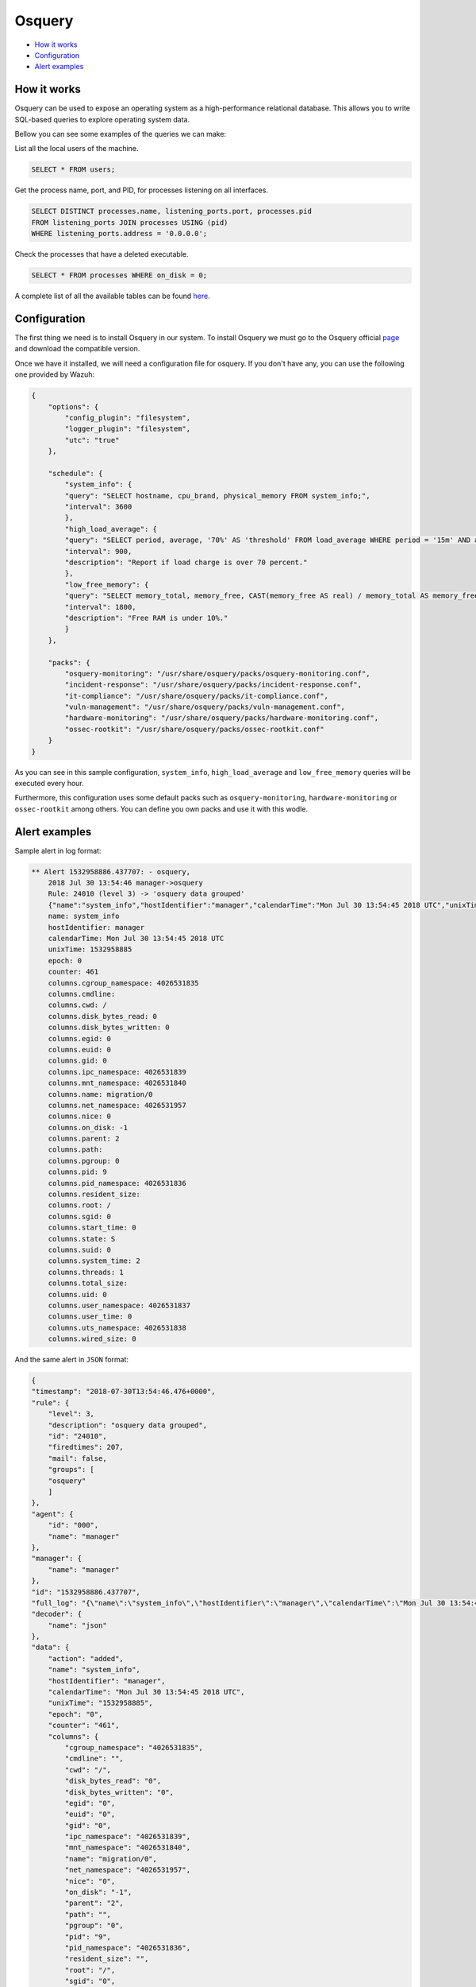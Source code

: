 .. Copyright (C) 2018 Wazuh, Inc.

.. _osquery:

Osquery
============

.. versionadded:: 3.5.0 

- `How it works`_
- `Configuration`_
- `Alert examples`_

How it works
------------
Osquery can be used to expose an operating system as a high-performance relational database. This allows you to write SQL-based queries to explore operating system data.

Bellow you can see some examples of the queries we can make:

List all the local users of the machine.

.. code-block:: sql

    SELECT * FROM users; 

Get the process name, port, and PID, for processes listening on all interfaces.

.. code-block:: sql

    SELECT DISTINCT processes.name, listening_ports.port, processes.pid
    FROM listening_ports JOIN processes USING (pid)
    WHERE listening_ports.address = '0.0.0.0';

Check the processes that have a deleted executable.

.. code-block:: sql

    SELECT * FROM processes WHERE on_disk = 0;

A complete list of all the available tables can be found `here <https://osquery.io/schema/3.2.6/>`_.

Configuration
-------------
The first thing we need is to install Osquery in our system. To install Osquery we must go to the Osquery official `page <https://osquery.io/downloads/official/3.2.6/>`_ and download the compatible version.

Once we have it installed, we will need a configuration file for osquery. If you don't have any, you can use the following one provided by Wazuh:

.. code-block:: console

    {
        "options": {
            "config_plugin": "filesystem",
            "logger_plugin": "filesystem",
            "utc": "true"
        },

        "schedule": {
            "system_info": {
            "query": "SELECT hostname, cpu_brand, physical_memory FROM system_info;",
            "interval": 3600
            },
            "high_load_average": {
            "query": "SELECT period, average, '70%' AS 'threshold' FROM load_average WHERE period = '15m' AND average > '0.7';",
            "interval": 900,
            "description": "Report if load charge is over 70 percent."
            },
            "low_free_memory": {
            "query": "SELECT memory_total, memory_free, CAST(memory_free AS real) / memory_total AS memory_free_perc, '10%' AS threshold FROM memory_info WHERE memory_free_perc < 0.1;",
            "interval": 1800,
            "description": "Free RAM is under 10%."
            }
        },

        "packs": {
            "osquery-monitoring": "/usr/share/osquery/packs/osquery-monitoring.conf",
            "incident-response": "/usr/share/osquery/packs/incident-response.conf",
            "it-compliance": "/usr/share/osquery/packs/it-compliance.conf",
            "vuln-management": "/usr/share/osquery/packs/vuln-management.conf",
            "hardware-monitoring": "/usr/share/osquery/packs/hardware-monitoring.conf",
            "ossec-rootkit": "/usr/share/osquery/packs/ossec-rootkit.conf"
        }
    }

As you can see in this sample configuration, ``system_info``, ``high_load_average`` and ``low_free_memory`` queries will be executed every hour. 

Furthermore, this configuration uses some default packs such as ``osquery-monitoring``, ``hardware-monitoring`` or ``ossec-rootkit`` among others. You can define you own packs and use it with this wodle.

Alert examples
--------------
Sample alert in log format: 

.. code-block:: console

    ** Alert 1532958886.437707: - osquery,
        2018 Jul 30 13:54:46 manager->osquery
        Rule: 24010 (level 3) -> 'osquery data grouped'
        {"name":"system_info","hostIdentifier":"manager","calendarTime":"Mon Jul 30 13:54:45 2018 UTC","unixTime":1532958885,"epoch":0,"counter":461,"columns":{"cgroup_namespace":"4026531835","cmdline":"","cwd":"/","disk_bytes_read":"0","disk_bytes_written":"0","egid":"0","euid":"0","gid":"0","ipc_namespace":"4026531839","mnt_namespace":"4026531840","name":"migration/0","net_namespace":"4026531957","nice":"0","on_disk":"-1","parent":"2","path":"","pgroup":"0","pid":"9","pid_namespace":"4026531836","resident_size":"","root":"/","sgid":"0","start_time":"0","state":"S","suid":"0","system_time":"2","threads":"1","total_size":"","uid":"0","user_namespace":"4026531837","user_time":"0","uts_namespace":"4026531838","wired_size":"0"},"action":"added"}
        name: system_info
        hostIdentifier: manager
        calendarTime: Mon Jul 30 13:54:45 2018 UTC
        unixTime: 1532958885
        epoch: 0
        counter: 461
        columns.cgroup_namespace: 4026531835
        columns.cmdline: 
        columns.cwd: /
        columns.disk_bytes_read: 0
        columns.disk_bytes_written: 0
        columns.egid: 0
        columns.euid: 0
        columns.gid: 0
        columns.ipc_namespace: 4026531839
        columns.mnt_namespace: 4026531840
        columns.name: migration/0
        columns.net_namespace: 4026531957
        columns.nice: 0
        columns.on_disk: -1
        columns.parent: 2
        columns.path: 
        columns.pgroup: 0
        columns.pid: 9
        columns.pid_namespace: 4026531836
        columns.resident_size: 
        columns.root: /
        columns.sgid: 0
        columns.start_time: 0
        columns.state: S
        columns.suid: 0
        columns.system_time: 2
        columns.threads: 1
        columns.total_size: 
        columns.uid: 0
        columns.user_namespace: 4026531837
        columns.user_time: 0
        columns.uts_namespace: 4026531838
        columns.wired_size: 0

And the same alert in ``JSON`` format:

.. code-block:: json

    {
    "timestamp": "2018-07-30T13:54:46.476+0000",
    "rule": {
        "level": 3,
        "description": "osquery data grouped",
        "id": "24010",
        "firedtimes": 207,
        "mail": false,
        "groups": [
        "osquery"
        ]
    },
    "agent": {
        "id": "000",
        "name": "manager"
    },
    "manager": {
        "name": "manager"
    },
    "id": "1532958886.437707",
    "full_log": "{\"name\":\"system_info\",\"hostIdentifier\":\"manager\",\"calendarTime\":\"Mon Jul 30 13:54:45 2018 UTC\",\"unixTime\":1532958885,\"epoch\":0,\"counter\":461,\"columns\":{\"cgroup_namespace\":\"4026531835\",\"cmdline\":\"\",\"cwd\":\"/\",\"disk_bytes_read\":\"0\",\"disk_bytes_written\":\"0\",\"egid\":\"0\",\"euid\":\"0\",\"gid\":\"0\",\"ipc_namespace\":\"4026531839\",\"mnt_namespace\":\"4026531840\",\"name\":\"migration/0\",\"net_namespace\":\"4026531957\",\"nice\":\"0\",\"on_disk\":\"-1\",\"parent\":\"2\",\"path\":\"\",\"pgroup\":\"0\",\"pid\":\"9\",\"pid_namespace\":\"4026531836\",\"resident_size\":\"\",\"root\":\"/\",\"sgid\":\"0\",\"start_time\":\"0\",\"state\":\"S\",\"suid\":\"0\",\"system_time\":\"2\",\"threads\":\"1\",\"total_size\":\"\",\"uid\":\"0\",\"user_namespace\":\"4026531837\",\"user_time\":\"0\",\"uts_namespace\":\"4026531838\",\"wired_size\":\"0\"},\"action\":\"added\"}",
    "decoder": {
        "name": "json"
    },
    "data": {
        "action": "added",
        "name": "system_info",
        "hostIdentifier": "manager",
        "calendarTime": "Mon Jul 30 13:54:45 2018 UTC",
        "unixTime": "1532958885",
        "epoch": "0",
        "counter": "461",
        "columns": {
            "cgroup_namespace": "4026531835",
            "cmdline": "",
            "cwd": "/",
            "disk_bytes_read": "0",
            "disk_bytes_written": "0",
            "egid": "0",
            "euid": "0",
            "gid": "0",
            "ipc_namespace": "4026531839",
            "mnt_namespace": "4026531840",
            "name": "migration/0",
            "net_namespace": "4026531957",
            "nice": "0",
            "on_disk": "-1",
            "parent": "2",
            "path": "",
            "pgroup": "0",
            "pid": "9",
            "pid_namespace": "4026531836",
            "resident_size": "",
            "root": "/",
            "sgid": "0",
            "start_time": "0",
            "state": "S",
            "suid": "0",
            "system_time": "2",
            "threads": "1",
            "total_size": "",
            "uid": "0",
            "user_namespace": "4026531837",
            "user_time": "0",
            "uts_namespace": "4026531838",
            "wired_size": "0"
        }
    },
    "predecoder": {
        "hostname": "manager"
    },
    "location": "osquery"
    }

.. note::
    If more than one report with the same content is received, only one alert will be generated the first time. The rest will be discarded.